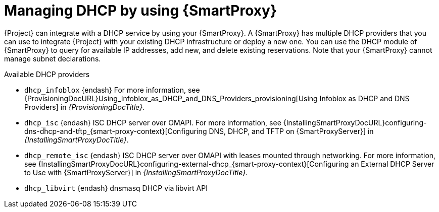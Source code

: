 [id="Managing_DHCP_by_Using_Smart_Proxy_{context}"]
= Managing DHCP by using {SmartProxy}

{Project} can integrate with a DHCP service by using your {SmartProxy}.
A {SmartProxy} has multiple DHCP providers that you can use to integrate {Project} with your existing DHCP infrastructure or deploy a new one.
You can use the DHCP module of {SmartProxy} to query for available IP addresses, add new, and delete existing reservations.
Note that your {SmartProxy} cannot manage subnet declarations.

.Available DHCP providers
* `dhcp_infoblox` {endash} For more information, see {ProvisioningDocURL}Using_Infoblox_as_DHCP_and_DNS_Providers_provisioning[Using Infoblox as DHCP and DNS Providers] in _{ProvisioningDocTitle}_.
* `dhcp_isc` {endash} ISC DHCP server over OMAPI.
For more information, see {InstallingSmartProxyDocURL}configuring-dns-dhcp-and-tftp_{smart-proxy-context}[Configuring DNS, DHCP, and TFTP on {SmartProxyServer}] in _{InstallingSmartProxyDocTitle}_.
* `dhcp_remote_isc` {endash} ISC DHCP server over OMAPI with leases mounted through networking.
For more information, see {InstallingSmartProxyDocURL}configuring-external-dhcp_{smart-proxy-context}[Configuring an External DHCP Server to Use with {SmartProxyServer}] in _{InstallingSmartProxyDocTitle}_.
ifndef::satellite[]
* `dhcp_libvirt` {endash} dnsmasq DHCP via libvirt API
endif::[]
ifdef::orcharhino[]
* `dhcp_native_ms` {endash} Microsoft Active Directory by using API
endif::[]

